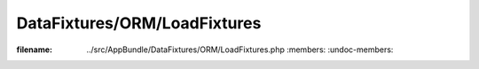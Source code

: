 =============================
DataFixtures/ORM/LoadFixtures
=============================

.. phpautomodule::
:filename: ../src/AppBundle/DataFixtures/ORM/LoadFixtures.php
       :members:
       :undoc-members:
